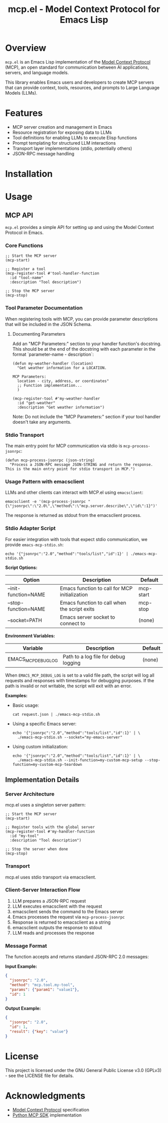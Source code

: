 #+TITLE: mcp.el - Model Context Protocol for Emacs Lisp

[[https://github.com/laurynas-biveinis/mcp.el/actions/workflows/elisp-test.yml][https://github.com/laurynas-biveinis/mcp.el/actions/workflows/elisp-test.yml/badge.svg]]
[[https://github.com/laurynas-biveinis/mcp.el/actions/workflows/linter.yml][https://github.com/laurynas-biveinis/mcp.el/actions/workflows/linter.yml/badge.svg]]

* Overview

=mcp.el= is an Emacs Lisp implementation of the [[https://modelcontextprotocol.io/][Model Context Protocol]] (MCP), an open standard for communication between AI applications, servers, and language models.

This library enables Emacs users and developers to create MCP servers that can provide context, tools, resources, and prompts to Large Language Models (LLMs).

* Features

- MCP server creation and management in Emacs
- Resource registration for exposing data to LLMs
- Tool definitions for enabling LLMs to execute Elisp functions
- Prompt templating for structured LLM interactions
- Transport layer implementations (stdio, potentially others)
- JSON-RPC message handling

* Installation

* Usage

** MCP API

=mcp.el= provides a simple API for setting up and using the Model Context Protocol in Emacs.

*** Core Functions

#+begin_src elisp
;; Start the MCP server
(mcp-start)

;; Register a tool
(mcp-register-tool #'tool-handler-function
  :id "tool-name"
  :description "Tool description")

;; Stop the MCP server
(mcp-stop)
#+end_src

*** Tool Parameter Documentation

When registering tools with MCP, you can provide parameter descriptions that will be included in the JSON Schema.

**** Documenting Parameters

Add an "MCP Parameters:" section to your handler function's docstring. This should be at the end of the docstring with each parameter in the format `parameter-name - description`:

#+begin_src elisp
(defun my-weather-handler (location)
  "Get weather information for a LOCATION.

MCP Parameters:
  location - city, address, or coordinates"
  ;; Function implementation...
  )

(mcp-register-tool #'my-weather-handler
  :id "get-weather"
  :description "Get weather information")
#+end_src

Note: Do not include the "MCP Parameters:" section if your tool handler doesn't take any arguments.

*** Stdio Transport

The main entry point for MCP communication via stdio is =mcp-process-jsonrpc=:

#+begin_src elisp
(defun mcp-process-jsonrpc (json-string)
  "Process a JSON-RPC message JSON-STRING and return the response.
This is the main entry point for stdio transport in MCP.")
#+end_src

*** Usage Pattern with emacsclient

LLMs and other clients can interact with MCP.el using =emacsclient=:

#+begin_src shell
emacsclient -e '(mcp-process-jsonrpc "{\"jsonrpc\":\"2.0\",\"method\":\"mcp.server.describe\",\"id\":1}")'
#+end_src

The response is returned as stdout from the emacsclient process.

*** Stdio Adapter Script

For easier integration with tools that expect stdio communication, we provide =emacs-mcp-stdio.sh=:

#+begin_src shell
echo '{"jsonrpc":"2.0","method":"tools/list","id":1}' | ./emacs-mcp-stdio.sh
#+end_src

*Script Options:*

| Option              | Description                                            | Default      |
|---------------------+--------------------------------------------------------+--------------|
| --init-function=NAME | Emacs function to call for MCP initialization           | mcp-start    |
| --stop-function=NAME | Emacs function to call when the script exits            | mcp-stop     |
| --socket=PATH       | Emacs server socket to connect to                      | (none)       |

*Environment Variables:*

| Variable            | Description                                            | Default      |
|---------------------+--------------------------------------------------------+--------------|
| EMACS_MCP_DEBUG_LOG | Path to a log file for debug logging                   | (none)       |

When =EMACS_MCP_DEBUG_LOG= is set to a valid file path, the script will log all requests and responses with timestamps for debugging purposes. If the path is invalid or not writable, the script will exit with an error.

*Examples:*

- Basic usage:
  #+begin_src shell
  cat request.json | ./emacs-mcp-stdio.sh
  #+end_src

- Using a specific Emacs server:
  #+begin_src shell
  echo '{"jsonrpc":"2.0","method":"tools/list","id":1}' | \
    ./emacs-mcp-stdio.sh --socket="my-emacs-server"
  #+end_src

- Using custom initialization:
  #+begin_src shell
  echo '{"jsonrpc":"2.0","method":"tools/list","id":1}' | \
    ./emacs-mcp-stdio.sh --init-function=my-custom-mcp-setup --stop-function=my-custom-mcp-teardown
  #+end_src

** Implementation Details

*** Server Architecture

mcp.el uses a singleton server pattern:

#+begin_src elisp
;; Start the MCP server
(mcp-start)

;; Register tools with the global server
(mcp-register-tool #'my-handler-function
  :id "my-tool"
  :description "Tool description")

;; Stop the server when done
(mcp-stop)
#+end_src

*** Transport

mcp.el uses stdio transport via emacsclient.

*** Client-Server Interaction Flow

1. LLM prepares a JSON-RPC request
2. LLM executes emacsclient with the request
3. emacsclient sends the command to the Emacs server
4. Emacs processes the request via =mcp-process-jsonrpc=
5. Response is returned to emacsclient as a string
6. emacsclient outputs the response to stdout
7. LLM reads and processes the response

*** Message Format

The function accepts and returns standard JSON-RPC 2.0 messages:

*Input Example:*
#+begin_src json
{
  "jsonrpc": "2.0",
  "method": "mcp.tool.my-tool",
  "params": {"param1": "value1"},
  "id": 1
}
#+end_src

*Output Example:*
#+begin_src json
{
  "jsonrpc": "2.0",
  "id": 1,
  "result": {"key": "value"}
}
#+end_src

* License

This project is licensed under the GNU General Public License v3.0 (GPLv3) - see the LICENSE file for details.

* Acknowledgments

- [[https://modelcontextprotocol.io/][Model Context Protocol]] specification
- [[https://github.com/modelcontextprotocol/python-sdk][Python MCP SDK]] implementation